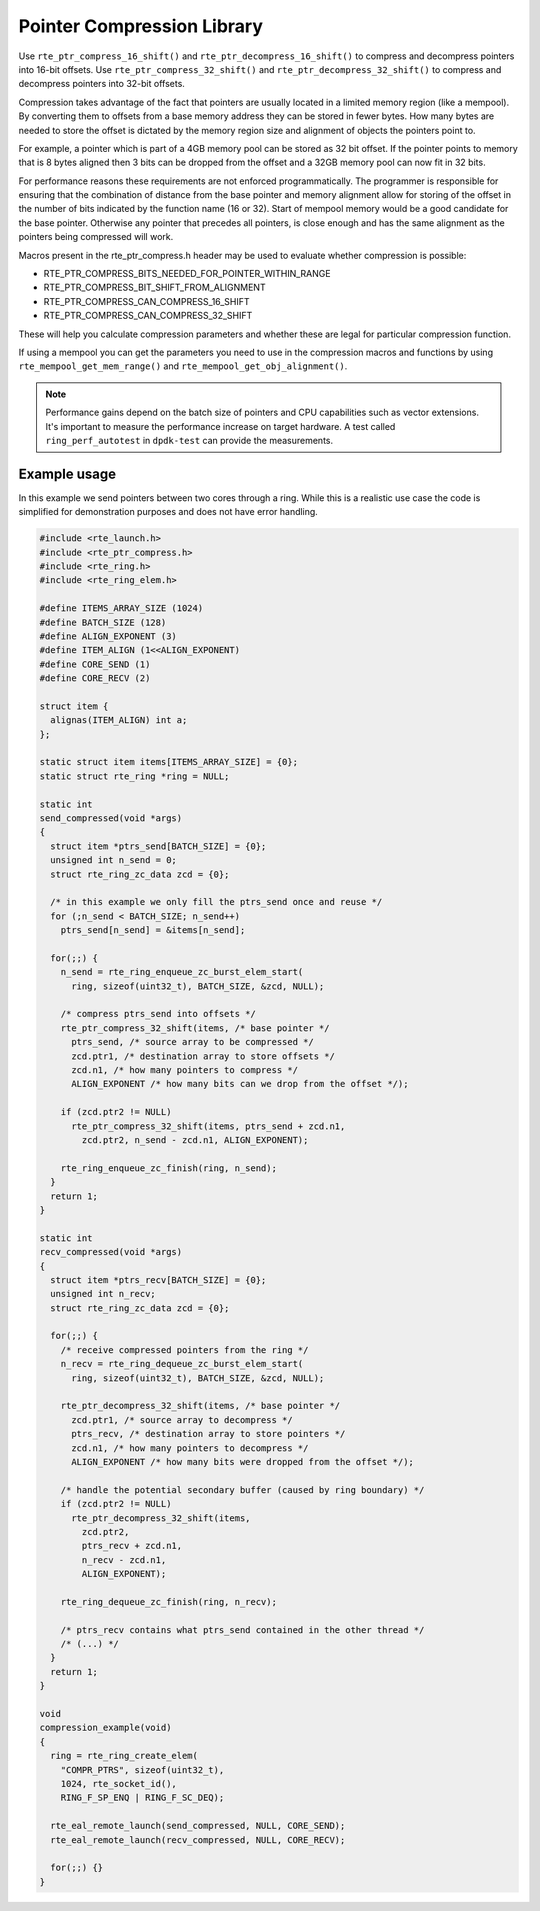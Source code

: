 ..  SPDX-License-Identifier: BSD-3-Clause
    Copyright(c) 2024 Arm Limited.

Pointer Compression Library
===========================

Use ``rte_ptr_compress_16_shift()`` and ``rte_ptr_decompress_16_shift()``
to compress and decompress pointers into 16-bit offsets.
Use ``rte_ptr_compress_32_shift()`` and ``rte_ptr_decompress_32_shift()``
to compress and decompress pointers into 32-bit offsets.

Compression takes advantage of the fact that pointers are usually located in a limited memory region (like a mempool).
By converting them to offsets from a base memory address they can be stored in fewer bytes.
How many bytes are needed to store the offset is dictated by the memory region size and alignment of objects the pointers point to.

For example, a pointer which is part of a 4GB memory pool can be stored as 32 bit offset.
If the pointer points to memory that is 8 bytes aligned then 3 bits can be dropped from the offset and
a 32GB memory pool can now fit in 32 bits.

For performance reasons these requirements are not enforced programmatically.
The programmer is responsible for ensuring that the combination of distance from the base pointer and
memory alignment allow for storing of the offset in the number of bits indicated by the function name (16 or 32).
Start of mempool memory would be a good candidate for the base pointer.
Otherwise any pointer that precedes all pointers, is close enough and
has the same alignment as the pointers being compressed will work.

Macros present in the rte_ptr_compress.h header may be used to evaluate whether compression is possible:

*   RTE_PTR_COMPRESS_BITS_NEEDED_FOR_POINTER_WITHIN_RANGE

*   RTE_PTR_COMPRESS_BIT_SHIFT_FROM_ALIGNMENT

*   RTE_PTR_COMPRESS_CAN_COMPRESS_16_SHIFT

*   RTE_PTR_COMPRESS_CAN_COMPRESS_32_SHIFT

These will help you calculate compression parameters and whether these are legal for particular compression function.

If using a mempool you can get the parameters you need to use in the compression macros and functions
by using ``rte_mempool_get_mem_range()`` and ``rte_mempool_get_obj_alignment()``.

.. note::

    Performance gains depend on the batch size of pointers and CPU capabilities such as vector extensions.
    It's important to measure the performance increase on target hardware.
    A test called ``ring_perf_autotest`` in ``dpdk-test`` can provide the measurements.

Example usage
-------------

In this example we send pointers between two cores through a ring.
While this is a realistic use case the code is simplified for demonstration purposes and does not have error handling.

.. code-block:: c

    #include <rte_launch.h>
    #include <rte_ptr_compress.h>
    #include <rte_ring.h>
    #include <rte_ring_elem.h>

    #define ITEMS_ARRAY_SIZE (1024)
    #define BATCH_SIZE (128)
    #define ALIGN_EXPONENT (3)
    #define ITEM_ALIGN (1<<ALIGN_EXPONENT)
    #define CORE_SEND (1)
    #define CORE_RECV (2)

    struct item {
      alignas(ITEM_ALIGN) int a;
    };

    static struct item items[ITEMS_ARRAY_SIZE] = {0};
    static struct rte_ring *ring = NULL;

    static int
    send_compressed(void *args)
    {
      struct item *ptrs_send[BATCH_SIZE] = {0};
      unsigned int n_send = 0;
      struct rte_ring_zc_data zcd = {0};

      /* in this example we only fill the ptrs_send once and reuse */
      for (;n_send < BATCH_SIZE; n_send++)
        ptrs_send[n_send] = &items[n_send];

      for(;;) {
        n_send = rte_ring_enqueue_zc_burst_elem_start(
          ring, sizeof(uint32_t), BATCH_SIZE, &zcd, NULL);

        /* compress ptrs_send into offsets */
        rte_ptr_compress_32_shift(items, /* base pointer */
          ptrs_send, /* source array to be compressed */
          zcd.ptr1, /* destination array to store offsets */
          zcd.n1, /* how many pointers to compress */
          ALIGN_EXPONENT /* how many bits can we drop from the offset */);

        if (zcd.ptr2 != NULL)
          rte_ptr_compress_32_shift(items, ptrs_send + zcd.n1,
            zcd.ptr2, n_send - zcd.n1, ALIGN_EXPONENT);

        rte_ring_enqueue_zc_finish(ring, n_send);
      }
      return 1;
    }

    static int
    recv_compressed(void *args)
    {
      struct item *ptrs_recv[BATCH_SIZE] = {0};
      unsigned int n_recv;
      struct rte_ring_zc_data zcd = {0};

      for(;;) {
        /* receive compressed pointers from the ring */
        n_recv = rte_ring_dequeue_zc_burst_elem_start(
          ring, sizeof(uint32_t), BATCH_SIZE, &zcd, NULL);

        rte_ptr_decompress_32_shift(items, /* base pointer */
          zcd.ptr1, /* source array to decompress */
          ptrs_recv, /* destination array to store pointers */
          zcd.n1, /* how many pointers to decompress */
          ALIGN_EXPONENT /* how many bits were dropped from the offset */);

        /* handle the potential secondary buffer (caused by ring boundary) */
        if (zcd.ptr2 != NULL)
          rte_ptr_decompress_32_shift(items,
            zcd.ptr2,
            ptrs_recv + zcd.n1,
            n_recv - zcd.n1,
            ALIGN_EXPONENT);

        rte_ring_dequeue_zc_finish(ring, n_recv);

        /* ptrs_recv contains what ptrs_send contained in the other thread */
        /* (...) */
      }
      return 1;
    }

    void
    compression_example(void)
    {
      ring = rte_ring_create_elem(
        "COMPR_PTRS", sizeof(uint32_t),
        1024, rte_socket_id(),
        RING_F_SP_ENQ | RING_F_SC_DEQ);

      rte_eal_remote_launch(send_compressed, NULL, CORE_SEND);
      rte_eal_remote_launch(recv_compressed, NULL, CORE_RECV);

      for(;;) {}
    }

